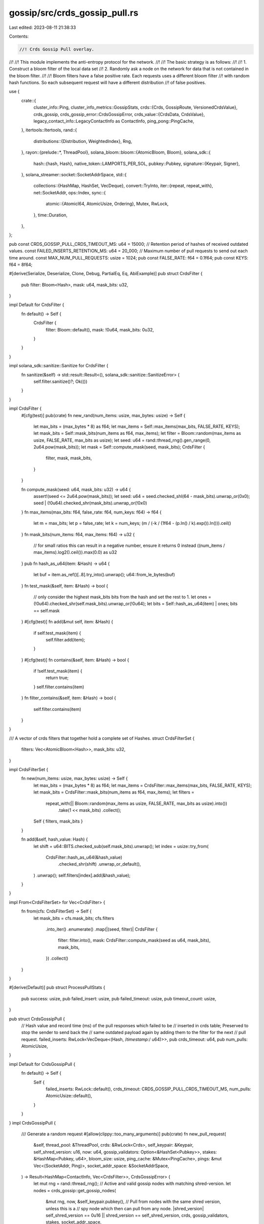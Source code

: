 gossip/src/crds_gossip_pull.rs
==============================

Last edited: 2023-08-11 21:38:33

Contents:

.. code-block:: rs

    //! Crds Gossip Pull overlay.
//!
//! This module implements the anti-entropy protocol for the network.
//!
//! The basic strategy is as follows:
//!
//! 1. Construct a bloom filter of the local data set
//! 2. Randomly ask a node on the network for data that is not contained in the bloom filter.
//!
//! Bloom filters have a false positive rate.  Each requests uses a different bloom filter
//! with random hash functions.  So each subsequent request will have a different distribution
//! of false positives.

use {
    crate::{
        cluster_info::Ping,
        cluster_info_metrics::GossipStats,
        crds::{Crds, GossipRoute, VersionedCrdsValue},
        crds_gossip,
        crds_gossip_error::CrdsGossipError,
        crds_value::{CrdsData, CrdsValue},
        legacy_contact_info::LegacyContactInfo as ContactInfo,
        ping_pong::PingCache,
    },
    itertools::Itertools,
    rand::{
        distributions::{Distribution, WeightedIndex},
        Rng,
    },
    rayon::{prelude::*, ThreadPool},
    solana_bloom::bloom::{AtomicBloom, Bloom},
    solana_sdk::{
        hash::{hash, Hash},
        native_token::LAMPORTS_PER_SOL,
        pubkey::Pubkey,
        signature::{Keypair, Signer},
    },
    solana_streamer::socket::SocketAddrSpace,
    std::{
        collections::{HashMap, HashSet, VecDeque},
        convert::TryInto,
        iter::{repeat, repeat_with},
        net::SocketAddr,
        ops::Index,
        sync::{
            atomic::{AtomicI64, AtomicUsize, Ordering},
            Mutex, RwLock,
        },
        time::Duration,
    },
};

pub const CRDS_GOSSIP_PULL_CRDS_TIMEOUT_MS: u64 = 15000;
// Retention period of hashes of received outdated values.
const FAILED_INSERTS_RETENTION_MS: u64 = 20_000;
// Maximum number of pull requests to send out each time around.
const MAX_NUM_PULL_REQUESTS: usize = 1024;
pub const FALSE_RATE: f64 = 0.1f64;
pub const KEYS: f64 = 8f64;

#[derive(Serialize, Deserialize, Clone, Debug, PartialEq, Eq, AbiExample)]
pub struct CrdsFilter {
    pub filter: Bloom<Hash>,
    mask: u64,
    mask_bits: u32,
}

impl Default for CrdsFilter {
    fn default() -> Self {
        CrdsFilter {
            filter: Bloom::default(),
            mask: !0u64,
            mask_bits: 0u32,
        }
    }
}

impl solana_sdk::sanitize::Sanitize for CrdsFilter {
    fn sanitize(&self) -> std::result::Result<(), solana_sdk::sanitize::SanitizeError> {
        self.filter.sanitize()?;
        Ok(())
    }
}

impl CrdsFilter {
    #[cfg(test)]
    pub(crate) fn new_rand(num_items: usize, max_bytes: usize) -> Self {
        let max_bits = (max_bytes * 8) as f64;
        let max_items = Self::max_items(max_bits, FALSE_RATE, KEYS);
        let mask_bits = Self::mask_bits(num_items as f64, max_items);
        let filter = Bloom::random(max_items as usize, FALSE_RATE, max_bits as usize);
        let seed: u64 = rand::thread_rng().gen_range(0, 2u64.pow(mask_bits));
        let mask = Self::compute_mask(seed, mask_bits);
        CrdsFilter {
            filter,
            mask,
            mask_bits,
        }
    }

    fn compute_mask(seed: u64, mask_bits: u32) -> u64 {
        assert!(seed <= 2u64.pow(mask_bits));
        let seed: u64 = seed.checked_shl(64 - mask_bits).unwrap_or(0x0);
        seed | (!0u64).checked_shr(mask_bits).unwrap_or(!0x0)
    }
    fn max_items(max_bits: f64, false_rate: f64, num_keys: f64) -> f64 {
        let m = max_bits;
        let p = false_rate;
        let k = num_keys;
        (m / (-k / (1f64 - (p.ln() / k).exp()).ln())).ceil()
    }
    fn mask_bits(num_items: f64, max_items: f64) -> u32 {
        // for small ratios this can result in a negative number, ensure it returns 0 instead
        ((num_items / max_items).log2().ceil()).max(0.0) as u32
    }
    pub fn hash_as_u64(item: &Hash) -> u64 {
        let buf = item.as_ref()[..8].try_into().unwrap();
        u64::from_le_bytes(buf)
    }
    fn test_mask(&self, item: &Hash) -> bool {
        // only consider the highest mask_bits bits from the hash and set the rest to 1.
        let ones = (!0u64).checked_shr(self.mask_bits).unwrap_or(!0u64);
        let bits = Self::hash_as_u64(item) | ones;
        bits == self.mask
    }
    #[cfg(test)]
    fn add(&mut self, item: &Hash) {
        if self.test_mask(item) {
            self.filter.add(item);
        }
    }
    #[cfg(test)]
    fn contains(&self, item: &Hash) -> bool {
        if !self.test_mask(item) {
            return true;
        }
        self.filter.contains(item)
    }
    fn filter_contains(&self, item: &Hash) -> bool {
        self.filter.contains(item)
    }
}

/// A vector of crds filters that together hold a complete set of Hashes.
struct CrdsFilterSet {
    filters: Vec<AtomicBloom<Hash>>,
    mask_bits: u32,
}

impl CrdsFilterSet {
    fn new(num_items: usize, max_bytes: usize) -> Self {
        let max_bits = (max_bytes * 8) as f64;
        let max_items = CrdsFilter::max_items(max_bits, FALSE_RATE, KEYS);
        let mask_bits = CrdsFilter::mask_bits(num_items as f64, max_items);
        let filters =
            repeat_with(|| Bloom::random(max_items as usize, FALSE_RATE, max_bits as usize).into())
                .take(1 << mask_bits)
                .collect();
        Self { filters, mask_bits }
    }

    fn add(&self, hash_value: Hash) {
        let shift = u64::BITS.checked_sub(self.mask_bits).unwrap();
        let index = usize::try_from(
            CrdsFilter::hash_as_u64(&hash_value)
                .checked_shr(shift)
                .unwrap_or_default(),
        )
        .unwrap();
        self.filters[index].add(&hash_value);
    }
}

impl From<CrdsFilterSet> for Vec<CrdsFilter> {
    fn from(cfs: CrdsFilterSet) -> Self {
        let mask_bits = cfs.mask_bits;
        cfs.filters
            .into_iter()
            .enumerate()
            .map(|(seed, filter)| CrdsFilter {
                filter: filter.into(),
                mask: CrdsFilter::compute_mask(seed as u64, mask_bits),
                mask_bits,
            })
            .collect()
    }
}

#[derive(Default)]
pub struct ProcessPullStats {
    pub success: usize,
    pub failed_insert: usize,
    pub failed_timeout: usize,
    pub timeout_count: usize,
}

pub struct CrdsGossipPull {
    // Hash value and record time (ms) of the pull responses which failed to be
    // inserted in crds table; Preserved to stop the sender to send back the
    // same outdated payload again by adding them to the filter for the next
    // pull request.
    failed_inserts: RwLock<VecDeque<(Hash, /*timestamp:*/ u64)>>,
    pub crds_timeout: u64,
    pub num_pulls: AtomicUsize,
}

impl Default for CrdsGossipPull {
    fn default() -> Self {
        Self {
            failed_inserts: RwLock::default(),
            crds_timeout: CRDS_GOSSIP_PULL_CRDS_TIMEOUT_MS,
            num_pulls: AtomicUsize::default(),
        }
    }
}
impl CrdsGossipPull {
    /// Generate a random request
    #[allow(clippy::too_many_arguments)]
    pub(crate) fn new_pull_request(
        &self,
        thread_pool: &ThreadPool,
        crds: &RwLock<Crds>,
        self_keypair: &Keypair,
        self_shred_version: u16,
        now: u64,
        gossip_validators: Option<&HashSet<Pubkey>>,
        stakes: &HashMap<Pubkey, u64>,
        bloom_size: usize,
        ping_cache: &Mutex<PingCache>,
        pings: &mut Vec<(SocketAddr, Ping)>,
        socket_addr_space: &SocketAddrSpace,
    ) -> Result<HashMap<ContactInfo, Vec<CrdsFilter>>, CrdsGossipError> {
        let mut rng = rand::thread_rng();
        // Active and valid gossip nodes with matching shred-version.
        let nodes = crds_gossip::get_gossip_nodes(
            &mut rng,
            now,
            &self_keypair.pubkey(),
            // Pull from nodes with the same shred version, unless this is a
            // spy node which then can pull from any node.
            |shred_version| self_shred_version == 0u16 || shred_version == self_shred_version,
            crds,
            gossip_validators,
            stakes,
            socket_addr_space,
        );
        // Check for nodes which have responded to ping messages.
        let nodes = crds_gossip::maybe_ping_gossip_addresses(
            &mut rng,
            nodes,
            self_keypair,
            ping_cache,
            pings,
        );
        let stake_cap = stakes
            .get(&self_keypair.pubkey())
            .copied()
            .unwrap_or_default();
        let (weights, nodes): (Vec<u64>, Vec<ContactInfo>) =
            crds_gossip::dedup_gossip_addresses(nodes, stakes)
                .into_values()
                .map(|(stake, node)| {
                    let stake = stake.min(stake_cap) / LAMPORTS_PER_SOL;
                    let weight = u64::BITS - stake.leading_zeros();
                    let weight = u64::from(weight).saturating_add(1).saturating_pow(2);
                    (weight, node)
                })
                .unzip();
        if nodes.is_empty() {
            return Err(CrdsGossipError::NoPeers);
        }
        let mut filters = self.build_crds_filters(thread_pool, crds, bloom_size);
        if filters.len() > MAX_NUM_PULL_REQUESTS {
            for i in 0..MAX_NUM_PULL_REQUESTS {
                let j = rng.gen_range(i, filters.len());
                filters.swap(i, j);
            }
            filters.truncate(MAX_NUM_PULL_REQUESTS);
        }
        // Associate each pull-request filter with a randomly selected peer.
        let dist = WeightedIndex::new(weights).unwrap();
        let nodes = repeat_with(|| nodes[dist.sample(&mut rng)].clone());
        Ok(nodes.zip(filters).into_group_map())
    }

    /// Process a pull request
    pub(crate) fn process_pull_requests<I>(crds: &RwLock<Crds>, callers: I, now: u64)
    where
        I: IntoIterator<Item = CrdsValue>,
    {
        let mut crds = crds.write().unwrap();
        for caller in callers {
            let key = caller.pubkey();
            let _ = crds.insert(caller, now, GossipRoute::PullRequest);
            crds.update_record_timestamp(&key, now);
        }
    }

    /// Create gossip responses to pull requests
    pub(crate) fn generate_pull_responses(
        thread_pool: &ThreadPool,
        crds: &RwLock<Crds>,
        requests: &[(CrdsValue, CrdsFilter)],
        output_size_limit: usize, // Limit number of crds values returned.
        now: u64,
        stats: &GossipStats,
    ) -> Vec<Vec<CrdsValue>> {
        Self::filter_crds_values(thread_pool, crds, requests, output_size_limit, now, stats)
    }

    // Checks if responses should be inserted and
    // returns those responses converted to VersionedCrdsValue
    // Separated in three vecs as:
    //  .0 => responses that update the owner timestamp
    //  .1 => responses that do not update the owner timestamp
    //  .2 => hash value of outdated values which will fail to insert.
    pub(crate) fn filter_pull_responses(
        &self,
        crds: &RwLock<Crds>,
        timeouts: &CrdsTimeouts,
        responses: Vec<CrdsValue>,
        now: u64,
        stats: &mut ProcessPullStats,
    ) -> (Vec<CrdsValue>, Vec<CrdsValue>, Vec<Hash>) {
        let mut active_values = vec![];
        let mut expired_values = vec![];
        let crds = crds.read().unwrap();
        let upsert = |response: CrdsValue| {
            let owner = response.label().pubkey();
            // Check if the crds value is older than the msg_timeout
            let timeout = timeouts[&owner];
            // Before discarding this value, check if a ContactInfo for the
            // owner exists in the table. If it doesn't, that implies that this
            // value can be discarded
            if !crds.upserts(&response) {
                Some(response)
            } else if now <= response.wallclock().saturating_add(timeout) {
                active_values.push(response);
                None
            } else if crds.get::<&ContactInfo>(owner).is_some() {
                // Silently insert this old value without bumping record
                // timestamps
                expired_values.push(response);
                None
            } else {
                stats.timeout_count += 1;
                stats.failed_timeout += 1;
                Some(response)
            }
        };
        let failed_inserts = responses
            .into_iter()
            .filter_map(upsert)
            .map(|resp| hash(&bincode::serialize(&resp).unwrap()))
            .collect();
        (active_values, expired_values, failed_inserts)
    }

    /// Process a vec of pull responses
    pub(crate) fn process_pull_responses(
        &self,
        crds: &RwLock<Crds>,
        from: &Pubkey,
        responses: Vec<CrdsValue>,
        responses_expired_timeout: Vec<CrdsValue>,
        failed_inserts: Vec<Hash>,
        now: u64,
        stats: &mut ProcessPullStats,
    ) {
        let mut owners = HashSet::new();
        let mut crds = crds.write().unwrap();
        for response in responses_expired_timeout {
            let _ = crds.insert(response, now, GossipRoute::PullResponse);
        }
        let mut num_inserts = 0;
        for response in responses {
            let owner = response.pubkey();
            if let Ok(()) = crds.insert(response, now, GossipRoute::PullResponse) {
                num_inserts += 1;
                owners.insert(owner);
            }
        }
        stats.success += num_inserts;
        self.num_pulls.fetch_add(num_inserts, Ordering::Relaxed);
        owners.insert(*from);
        for owner in owners {
            crds.update_record_timestamp(&owner, now);
        }
        drop(crds);
        stats.failed_insert += failed_inserts.len();
        self.purge_failed_inserts(now);
        let failed_inserts = failed_inserts.into_iter().zip(repeat(now));
        self.failed_inserts.write().unwrap().extend(failed_inserts);
    }

    pub(crate) fn purge_failed_inserts(&self, now: u64) {
        if FAILED_INSERTS_RETENTION_MS < now {
            let cutoff = now - FAILED_INSERTS_RETENTION_MS;
            let mut failed_inserts = self.failed_inserts.write().unwrap();
            let outdated = failed_inserts
                .iter()
                .take_while(|(_, ts)| *ts < cutoff)
                .count();
            failed_inserts.drain(..outdated);
        }
    }

    pub(crate) fn failed_inserts_size(&self) -> usize {
        self.failed_inserts.read().unwrap().len()
    }

    // build a set of filters of the current crds table
    // num_filters - used to increase the likelihood of a value in crds being added to some filter
    pub fn build_crds_filters(
        &self,
        thread_pool: &ThreadPool,
        crds: &RwLock<Crds>,
        bloom_size: usize,
    ) -> Vec<CrdsFilter> {
        const PAR_MIN_LENGTH: usize = 512;
        #[cfg(debug_assertions)]
        const MIN_NUM_BLOOM_ITEMS: usize = 512;
        #[cfg(not(debug_assertions))]
        const MIN_NUM_BLOOM_ITEMS: usize = 65_536;
        let failed_inserts = self.failed_inserts.read().unwrap();
        // crds should be locked last after self.failed_inserts.
        let crds = crds.read().unwrap();
        let num_items = crds.len() + crds.num_purged() + failed_inserts.len();
        let num_items = MIN_NUM_BLOOM_ITEMS.max(num_items);
        let filters = CrdsFilterSet::new(num_items, bloom_size);
        thread_pool.install(|| {
            crds.par_values()
                .with_min_len(PAR_MIN_LENGTH)
                .map(|v| v.value_hash)
                .chain(crds.purged().with_min_len(PAR_MIN_LENGTH))
                .chain(
                    failed_inserts
                        .par_iter()
                        .with_min_len(PAR_MIN_LENGTH)
                        .map(|(v, _)| *v),
                )
                .for_each(|v| filters.add(v));
        });
        drop(crds);
        drop(failed_inserts);
        filters.into()
    }

    /// Filter values that fail the bloom filter up to `max_bytes`.
    fn filter_crds_values(
        thread_pool: &ThreadPool,
        crds: &RwLock<Crds>,
        filters: &[(CrdsValue, CrdsFilter)],
        output_size_limit: usize, // Limit number of crds values returned.
        now: u64,
        stats: &GossipStats,
    ) -> Vec<Vec<CrdsValue>> {
        let msg_timeout = CRDS_GOSSIP_PULL_CRDS_TIMEOUT_MS;
        let jitter = rand::thread_rng().gen_range(0, msg_timeout / 4);
        //skip filters from callers that are too old
        let caller_wallclock_window =
            now.saturating_sub(msg_timeout)..now.saturating_add(msg_timeout);
        let dropped_requests = AtomicUsize::default();
        let total_skipped = AtomicUsize::default();
        let output_size_limit = output_size_limit.try_into().unwrap_or(i64::MAX);
        let output_size_limit = AtomicI64::new(output_size_limit);
        let crds = crds.read().unwrap();
        let apply_filter = |caller: &CrdsValue, filter: &CrdsFilter| {
            if output_size_limit.load(Ordering::Relaxed) <= 0 {
                return Vec::default();
            }
            let caller_wallclock = caller.wallclock();
            if !caller_wallclock_window.contains(&caller_wallclock) {
                dropped_requests.fetch_add(1, Ordering::Relaxed);
                return Vec::default();
            }
            let caller_wallclock = caller_wallclock.checked_add(jitter).unwrap_or(0);
            let pred = |entry: &&VersionedCrdsValue| {
                debug_assert!(filter.test_mask(&entry.value_hash));
                // Skip values that are too new.
                if entry.value.wallclock() > caller_wallclock {
                    total_skipped.fetch_add(1, Ordering::Relaxed);
                    false
                } else {
                    !filter.filter_contains(&entry.value_hash)
                }
            };
            let out: Vec<_> = crds
                .filter_bitmask(filter.mask, filter.mask_bits)
                .filter(pred)
                .filter(|entry| {
                    // Exclude the new ContactInfo from the pull responses
                    // until the cluster has upgraded.
                    !matches!(&entry.value.data, CrdsData::ContactInfo(_))
                })
                .map(|entry| entry.value.clone())
                .take(output_size_limit.load(Ordering::Relaxed).max(0) as usize)
                .collect();
            output_size_limit.fetch_sub(out.len() as i64, Ordering::Relaxed);
            out
        };
        let ret: Vec<_> = thread_pool.install(|| {
            filters
                .par_iter()
                .map(|(caller, filter)| apply_filter(caller, filter))
                .collect()
        });
        stats
            .filter_crds_values_dropped_requests
            .add_relaxed(dropped_requests.into_inner() as u64);
        stats
            .filter_crds_values_dropped_values
            .add_relaxed(total_skipped.into_inner() as u64);
        ret
    }

    pub(crate) fn make_timeouts<'a>(
        &self,
        self_pubkey: Pubkey,
        stakes: &'a HashMap<Pubkey, u64>,
        epoch_duration: Duration,
    ) -> CrdsTimeouts<'a> {
        CrdsTimeouts::new(self_pubkey, self.crds_timeout, epoch_duration, stakes)
    }

    /// Purge values from the crds that are older then `active_timeout`
    pub(crate) fn purge_active(
        thread_pool: &ThreadPool,
        crds: &RwLock<Crds>,
        now: u64,
        timeouts: &CrdsTimeouts,
    ) -> usize {
        let mut crds = crds.write().unwrap();
        let labels = crds.find_old_labels(thread_pool, now, timeouts);
        for label in &labels {
            crds.remove(label, now);
        }
        labels.len()
    }

    /// For legacy tests
    #[cfg(test)]
    fn process_pull_response(
        &self,
        crds: &RwLock<Crds>,
        from: &Pubkey,
        timeouts: &CrdsTimeouts,
        response: Vec<CrdsValue>,
        now: u64,
    ) -> (usize, usize, usize) {
        let mut stats = ProcessPullStats::default();
        let (versioned, versioned_expired_timeout, failed_inserts) =
            self.filter_pull_responses(crds, timeouts, response, now, &mut stats);
        self.process_pull_responses(
            crds,
            from,
            versioned,
            versioned_expired_timeout,
            failed_inserts,
            now,
            &mut stats,
        );
        (
            stats.failed_timeout + stats.failed_insert,
            stats.timeout_count,
            stats.success,
        )
    }
}

pub struct CrdsTimeouts<'a> {
    pubkey: Pubkey,
    stakes: &'a HashMap<Pubkey, /*lamports:*/ u64>,
    default_timeout: u64,
    extended_timeout: u64,
}

impl<'a> CrdsTimeouts<'a> {
    pub fn new(
        pubkey: Pubkey,
        default_timeout: u64,
        epoch_duration: Duration,
        stakes: &'a HashMap<Pubkey, u64>,
    ) -> Self {
        let extended_timeout = default_timeout.max(epoch_duration.as_millis() as u64);
        let default_timeout = if stakes.values().all(|&stake| stake == 0u64) {
            extended_timeout
        } else {
            default_timeout
        };
        Self {
            pubkey,
            stakes,
            default_timeout,
            extended_timeout,
        }
    }
}

impl<'a> Index<&Pubkey> for CrdsTimeouts<'a> {
    type Output = u64;

    fn index(&self, pubkey: &Pubkey) -> &Self::Output {
        if pubkey == &self.pubkey {
            &u64::MAX
        } else if self.stakes.get(pubkey) > Some(&0u64) {
            &self.extended_timeout
        } else {
            &self.default_timeout
        }
    }
}

#[cfg(test)]
pub(crate) mod tests {
    use {
        super::*,
        crate::{
            cluster_info::MAX_BLOOM_SIZE,
            crds_value::{CrdsData, Vote},
        },
        itertools::Itertools,
        rand::{seq::SliceRandom, thread_rng, SeedableRng},
        rand_chacha::ChaChaRng,
        rayon::ThreadPoolBuilder,
        solana_perf::test_tx::new_test_vote_tx,
        solana_sdk::{
            hash::{hash, HASH_BYTES},
            packet::PACKET_DATA_SIZE,
            timing::timestamp,
        },
        std::time::Instant,
    };

    #[cfg(debug_assertions)]
    pub(crate) const MIN_NUM_BLOOM_FILTERS: usize = 1;
    #[cfg(not(debug_assertions))]
    pub(crate) const MIN_NUM_BLOOM_FILTERS: usize = 64;

    #[test]
    fn test_hash_as_u64() {
        let arr: Vec<u8> = (0..HASH_BYTES).map(|i| i as u8 + 1).collect();
        let hash = Hash::new(&arr);
        assert_eq!(CrdsFilter::hash_as_u64(&hash), 0x807060504030201);
    }

    #[test]
    fn test_hash_as_u64_random() {
        fn hash_as_u64_bitops(hash: &Hash) -> u64 {
            let mut out = 0;
            for (i, val) in hash.as_ref().iter().enumerate().take(8) {
                out |= (u64::from(*val)) << (i * 8) as u64;
            }
            out
        }
        let mut rng = thread_rng();
        for _ in 0..100 {
            let hash = solana_sdk::hash::new_rand(&mut rng);
            assert_eq!(CrdsFilter::hash_as_u64(&hash), hash_as_u64_bitops(&hash));
        }
    }

    #[test]
    fn test_crds_filter_default() {
        let filter = CrdsFilter::default();
        let mask = CrdsFilter::compute_mask(0, filter.mask_bits);
        assert_eq!(filter.mask, mask);
        let mut rng = thread_rng();
        for _ in 0..10 {
            let hash = solana_sdk::hash::new_rand(&mut rng);
            assert!(filter.test_mask(&hash));
        }
    }

    #[test]
    fn test_crds_filter_set_add() {
        let mut rng = thread_rng();
        let crds_filter_set =
            CrdsFilterSet::new(/*num_items=*/ 9672788, /*max_bytes=*/ 8196);
        let hash_values: Vec<_> = repeat_with(|| solana_sdk::hash::new_rand(&mut rng))
            .take(1024)
            .collect();
        for hash_value in &hash_values {
            crds_filter_set.add(*hash_value);
        }
        let filters: Vec<CrdsFilter> = crds_filter_set.into();
        assert_eq!(filters.len(), 1024);
        for hash_value in hash_values {
            let mut num_hits = 0;
            let mut false_positives = 0;
            for filter in &filters {
                if filter.test_mask(&hash_value) {
                    num_hits += 1;
                    assert!(filter.contains(&hash_value));
                    assert!(filter.filter.contains(&hash_value));
                } else if filter.filter.contains(&hash_value) {
                    false_positives += 1;
                }
            }
            assert_eq!(num_hits, 1);
            assert!(false_positives < 5);
        }
    }

    #[test]
    fn test_crds_filter_set_new() {
        // Validates invariances required by CrdsFilterSet::get in the
        // vector of filters generated by CrdsFilterSet::new.
        let filters: Vec<CrdsFilter> =
            CrdsFilterSet::new(/*num_items=*/ 55345017, /*max_bytes=*/ 4098).into();
        assert_eq!(filters.len(), 16384);
        let mask_bits = filters[0].mask_bits;
        let right_shift = 64 - mask_bits;
        let ones = !0u64 >> mask_bits;
        for (i, filter) in filters.iter().enumerate() {
            // Check that all mask_bits are equal.
            assert_eq!(mask_bits, filter.mask_bits);
            assert_eq!(i as u64, filter.mask >> right_shift);
            assert_eq!(ones, ones & filter.mask);
        }
    }

    #[test]
    fn test_build_crds_filter() {
        const SEED: [u8; 32] = [0x55; 32];
        let mut rng = ChaChaRng::from_seed(SEED);
        let thread_pool = ThreadPoolBuilder::new().build().unwrap();
        let crds_gossip_pull = CrdsGossipPull::default();
        let mut crds = Crds::default();
        let keypairs: Vec<_> = repeat_with(|| Keypair::generate(&mut rng))
            .take(10_000)
            .collect();
        let mut num_inserts = 0;
        for _ in 0..40_000 {
            let keypair = keypairs.choose(&mut rng).unwrap();
            let value = CrdsValue::new_rand(&mut rng, Some(keypair));
            if crds
                .insert(value, rng.gen(), GossipRoute::LocalMessage)
                .is_ok()
            {
                num_inserts += 1;
            }
        }
        let crds = RwLock::new(crds);
        assert!(num_inserts > 30_000, "num inserts: {num_inserts}");
        let filters = crds_gossip_pull.build_crds_filters(&thread_pool, &crds, MAX_BLOOM_SIZE);
        assert_eq!(filters.len(), MIN_NUM_BLOOM_FILTERS.max(32));
        let crds = crds.read().unwrap();
        let purged: Vec<_> = thread_pool.install(|| crds.purged().collect());
        let hash_values: Vec<_> = crds.values().map(|v| v.value_hash).chain(purged).collect();
        // CrdsValue::new_rand may generate exact same value twice in which
        // case its hash-value is not added to purged values.
        assert!(
            hash_values.len() >= 40_000 - 5,
            "hash_values.len(): {}",
            hash_values.len()
        );
        let mut false_positives = 0;
        for hash_value in hash_values {
            let mut num_hits = 0;
            for filter in &filters {
                if filter.test_mask(&hash_value) {
                    num_hits += 1;
                    assert!(filter.contains(&hash_value));
                    assert!(filter.filter.contains(&hash_value));
                } else if filter.filter.contains(&hash_value) {
                    false_positives += 1;
                }
            }
            assert_eq!(num_hits, 1);
        }
        assert!(false_positives < 150_000, "fp: {false_positives}");
    }

    #[test]
    fn test_new_pull_request() {
        let thread_pool = ThreadPoolBuilder::new().build().unwrap();
        let crds = RwLock::<Crds>::default();
        let node_keypair = Keypair::new();
        let entry = CrdsValue::new_unsigned(CrdsData::LegacyContactInfo(
            ContactInfo::new_localhost(&node_keypair.pubkey(), 0),
        ));
        let node = CrdsGossipPull::default();
        let mut pings = Vec::new();
        let ping_cache = Mutex::new(PingCache::new(
            Duration::from_secs(20 * 60),      // ttl
            Duration::from_secs(20 * 60) / 64, // rate_limit_delay
            128,                               // capacity
        ));
        assert_eq!(
            node.new_pull_request(
                &thread_pool,
                &crds,
                &node_keypair,
                0,
                0,
                None,
                &HashMap::new(),
                PACKET_DATA_SIZE,
                &ping_cache,
                &mut pings,
                &SocketAddrSpace::Unspecified,
            ),
            Err(CrdsGossipError::NoPeers)
        );

        crds.write()
            .unwrap()
            .insert(entry, 0, GossipRoute::LocalMessage)
            .unwrap();
        assert_eq!(
            node.new_pull_request(
                &thread_pool,
                &crds,
                &node_keypair,
                0,
                0,
                None,
                &HashMap::new(),
                PACKET_DATA_SIZE,
                &ping_cache,
                &mut pings,
                &SocketAddrSpace::Unspecified,
            ),
            Err(CrdsGossipError::NoPeers)
        );
        let now = 1625029781069;
        let new = ContactInfo::new_localhost(&solana_sdk::pubkey::new_rand(), now);
        ping_cache
            .lock()
            .unwrap()
            .mock_pong(*new.pubkey(), new.gossip().unwrap(), Instant::now());
        let new = CrdsValue::new_unsigned(CrdsData::LegacyContactInfo(new));
        crds.write()
            .unwrap()
            .insert(new.clone(), now, GossipRoute::LocalMessage)
            .unwrap();
        let req = node.new_pull_request(
            &thread_pool,
            &crds,
            &node_keypair,
            0,
            now,
            None,
            &HashMap::new(),
            PACKET_DATA_SIZE,
            &ping_cache,
            &mut pings,
            &SocketAddrSpace::Unspecified,
        );
        let peers: Vec<_> = req.unwrap().into_keys().collect();
        assert_eq!(peers, vec![new.contact_info().unwrap().clone()]);

        let offline = ContactInfo::new_localhost(&solana_sdk::pubkey::new_rand(), now);
        let offline = CrdsValue::new_unsigned(CrdsData::LegacyContactInfo(offline));
        crds.write()
            .unwrap()
            .insert(offline, now, GossipRoute::LocalMessage)
            .unwrap();
        let req = node.new_pull_request(
            &thread_pool,
            &crds,
            &node_keypair,
            0,
            now,
            None,
            &HashMap::new(),
            PACKET_DATA_SIZE,
            &ping_cache,
            &mut pings,
            &SocketAddrSpace::Unspecified,
        );
        // Even though the offline node should have higher weight, we shouldn't request from it
        // until we receive a ping.
        let peers: Vec<_> = req.unwrap().into_keys().collect();
        assert_eq!(peers, vec![new.contact_info().unwrap().clone()]);
    }

    #[test]
    fn test_new_mark_creation_time() {
        let now: u64 = 1_605_127_770_789;
        let thread_pool = ThreadPoolBuilder::new().build().unwrap();
        let mut ping_cache = PingCache::new(
            Duration::from_secs(20 * 60),      // ttl
            Duration::from_secs(20 * 60) / 64, // rate_limit_delay
            128,                               // capacity
        );
        let mut crds = Crds::default();
        let node_keypair = Keypair::new();
        let entry = CrdsValue::new_unsigned(CrdsData::LegacyContactInfo(
            ContactInfo::new_localhost(&node_keypair.pubkey(), 0),
        ));
        let node = CrdsGossipPull::default();
        crds.insert(entry, now, GossipRoute::LocalMessage).unwrap();
        let old = ContactInfo::new_localhost(&solana_sdk::pubkey::new_rand(), 0);
        ping_cache.mock_pong(*old.pubkey(), old.gossip().unwrap(), Instant::now());
        let old = CrdsValue::new_unsigned(CrdsData::LegacyContactInfo(old));
        crds.insert(old.clone(), now, GossipRoute::LocalMessage)
            .unwrap();
        let new = ContactInfo::new_localhost(&solana_sdk::pubkey::new_rand(), 0);
        ping_cache.mock_pong(*new.pubkey(), new.gossip().unwrap(), Instant::now());
        let new = CrdsValue::new_unsigned(CrdsData::LegacyContactInfo(new));
        crds.insert(new, now, GossipRoute::LocalMessage).unwrap();
        let crds = RwLock::new(crds);

        // set request creation time to now.
        let now = now + 50_000;

        // odds of getting the other request should be close to 1.
        let now = now + 1_000;
        let mut pings = Vec::new();
        let ping_cache = Mutex::new(ping_cache);
        let old = old.contact_info().unwrap();
        let count = repeat_with(|| {
            let requests = node
                .new_pull_request(
                    &thread_pool,
                    &crds,
                    &node_keypair,
                    0, // self_shred_version
                    now,
                    None,             // gossip_validators
                    &HashMap::new(),  // stakes
                    PACKET_DATA_SIZE, // bloom_size
                    &ping_cache,
                    &mut pings,
                    &SocketAddrSpace::Unspecified,
                )
                .unwrap();
            requests.into_keys()
        })
        .flatten()
        .take(100)
        .filter(|peer| peer != old)
        .count();
        assert!(count < 75, "count of peer != old: {count}");
    }

    #[test]
    fn test_generate_pull_responses() {
        let thread_pool = ThreadPoolBuilder::new().build().unwrap();
        let node_keypair = Keypair::new();
        let mut node_crds = Crds::default();
        let mut ping_cache = PingCache::new(
            Duration::from_secs(20 * 60),      // ttl
            Duration::from_secs(20 * 60) / 64, // rate_limit_delay
            128,                               // capacity
        );
        let now = timestamp();
        let entry = CrdsValue::new_unsigned(CrdsData::LegacyContactInfo(
            ContactInfo::new_localhost(&node_keypair.pubkey(), now),
        ));
        let caller = entry.clone();
        let node = CrdsGossipPull::default();
        node_crds
            .insert(entry, now, GossipRoute::LocalMessage)
            .unwrap();
        let new = ContactInfo::new_localhost(&solana_sdk::pubkey::new_rand(), now);
        ping_cache.mock_pong(*new.pubkey(), new.gossip().unwrap(), Instant::now());
        let new = CrdsValue::new_unsigned(CrdsData::LegacyContactInfo(new));
        node_crds
            .insert(new, now, GossipRoute::LocalMessage)
            .unwrap();
        let node_crds = RwLock::new(node_crds);
        let mut pings = Vec::new();
        let req = node.new_pull_request(
            &thread_pool,
            &node_crds,
            &node_keypair,
            0, // self_shred_version
            now,
            None,             // gossip_validators
            &HashMap::new(),  // stakes
            PACKET_DATA_SIZE, // bloom_size
            &Mutex::new(ping_cache),
            &mut pings,
            &SocketAddrSpace::Unspecified,
        );

        let dest_crds = RwLock::<Crds>::default();
        let filters = req.unwrap().into_values().flatten();
        let mut filters: Vec<_> = filters.into_iter().map(|f| (caller.clone(), f)).collect();
        let rsp = CrdsGossipPull::generate_pull_responses(
            &thread_pool,
            &dest_crds,
            &filters,
            usize::MAX, // output_size_limit
            now,
            &GossipStats::default(),
        );

        assert_eq!(rsp[0].len(), 0);

        let now = now + CRDS_GOSSIP_PULL_CRDS_TIMEOUT_MS;
        let new = CrdsValue::new_unsigned(CrdsData::LegacyContactInfo(ContactInfo::new_localhost(
            &solana_sdk::pubkey::new_rand(),
            now,
        )));
        dest_crds
            .write()
            .unwrap()
            .insert(new, now, GossipRoute::LocalMessage)
            .unwrap();

        //should skip new value since caller is to old
        let rsp = CrdsGossipPull::generate_pull_responses(
            &thread_pool,
            &dest_crds,
            &filters,
            usize::MAX, // output_size_limit
            now,
            &GossipStats::default(),
        );
        assert_eq!(rsp[0].len(), 0);
        assert_eq!(filters.len(), MIN_NUM_BLOOM_FILTERS);
        filters.extend({
            // Should return new value since caller is new.
            let now = now + 1;
            let caller = ContactInfo::new_localhost(&Pubkey::new_unique(), now);
            let caller = CrdsValue::new_unsigned(CrdsData::LegacyContactInfo(caller));
            filters
                .iter()
                .map(|(_, filter)| (caller.clone(), filter.clone()))
                .collect::<Vec<_>>()
        });
        let rsp = CrdsGossipPull::generate_pull_responses(
            &thread_pool,
            &dest_crds,
            &filters,
            usize::MAX, // output_size_limit
            now,
            &GossipStats::default(),
        );
        assert_eq!(rsp.len(), 2 * MIN_NUM_BLOOM_FILTERS);
        // There should be only one non-empty response in the 2nd half.
        // Orders are also preserved.
        assert!(rsp.iter().take(MIN_NUM_BLOOM_FILTERS).all(|r| r.is_empty()));
        assert_eq!(rsp.iter().filter(|r| r.is_empty()).count(), rsp.len() - 1);
        assert_eq!(rsp.iter().find(|r| r.len() == 1).unwrap().len(), 1);
    }

    #[test]
    fn test_process_pull_request() {
        let thread_pool = ThreadPoolBuilder::new().build().unwrap();
        let node_keypair = Keypair::new();
        let mut node_crds = Crds::default();
        let entry = CrdsValue::new_unsigned(CrdsData::LegacyContactInfo(
            ContactInfo::new_localhost(&node_keypair.pubkey(), 0),
        ));
        let caller = entry.clone();
        let node = CrdsGossipPull::default();
        node_crds
            .insert(entry, 0, GossipRoute::LocalMessage)
            .unwrap();
        let mut ping_cache = PingCache::new(
            Duration::from_secs(20 * 60),      // ttl
            Duration::from_secs(20 * 60) / 64, // rate_limit_delay
            128,                               // capacity
        );
        let new = ContactInfo::new_localhost(&solana_sdk::pubkey::new_rand(), 0);
        ping_cache.mock_pong(*new.pubkey(), new.gossip().unwrap(), Instant::now());
        let new = CrdsValue::new_unsigned(CrdsData::LegacyContactInfo(new));
        node_crds.insert(new, 0, GossipRoute::LocalMessage).unwrap();
        let node_crds = RwLock::new(node_crds);
        let mut pings = Vec::new();
        let req = node.new_pull_request(
            &thread_pool,
            &node_crds,
            &node_keypair,
            0,
            0,
            None,
            &HashMap::new(),
            PACKET_DATA_SIZE,
            &Mutex::new(ping_cache),
            &mut pings,
            &SocketAddrSpace::Unspecified,
        );

        let dest_crds = RwLock::<Crds>::default();
        let filters = req.unwrap().into_values().flatten();
        let filters: Vec<_> = filters.into_iter().map(|f| (caller.clone(), f)).collect();
        let rsp = CrdsGossipPull::generate_pull_responses(
            &thread_pool,
            &dest_crds,
            &filters,
            usize::MAX, // output_size_limit
            0,          // now
            &GossipStats::default(),
        );
        let callers = filters.into_iter().map(|(caller, _)| caller);
        CrdsGossipPull::process_pull_requests(&dest_crds, callers, 1);
        let dest_crds = dest_crds.read().unwrap();
        assert!(rsp.iter().all(|rsp| rsp.is_empty()));
        assert!(dest_crds.get::<&CrdsValue>(&caller.label()).is_some());
        assert_eq!(1, {
            let entry: &VersionedCrdsValue = dest_crds.get(&caller.label()).unwrap();
            entry.local_timestamp
        });
    }
    #[test]
    fn test_process_pull_request_response() {
        let thread_pool = ThreadPoolBuilder::new().build().unwrap();
        let node_keypair = Keypair::new();
        let mut node_crds = Crds::default();
        let entry = CrdsValue::new_unsigned(CrdsData::LegacyContactInfo(
            ContactInfo::new_localhost(&node_keypair.pubkey(), 1),
        ));
        let caller = entry.clone();
        let node_pubkey = entry.label().pubkey();
        let node = CrdsGossipPull::default();
        node_crds
            .insert(entry, 0, GossipRoute::LocalMessage)
            .unwrap();
        let mut ping_cache = PingCache::new(
            Duration::from_secs(20 * 60),      // ttl
            Duration::from_secs(20 * 60) / 64, // rate_limit_delay
            128,                               // capacity
        );
        let new = ContactInfo::new_localhost(&solana_sdk::pubkey::new_rand(), 1);
        ping_cache.mock_pong(*new.pubkey(), new.gossip().unwrap(), Instant::now());
        let new = CrdsValue::new_unsigned(CrdsData::LegacyContactInfo(new));
        node_crds.insert(new, 0, GossipRoute::LocalMessage).unwrap();

        let mut dest_crds = Crds::default();
        let new_id = solana_sdk::pubkey::new_rand();
        let new = ContactInfo::new_localhost(&new_id, 1);
        ping_cache.mock_pong(*new.pubkey(), new.gossip().unwrap(), Instant::now());
        let new = CrdsValue::new_unsigned(CrdsData::LegacyContactInfo(new));
        dest_crds
            .insert(new.clone(), 0, GossipRoute::LocalMessage)
            .unwrap();
        let dest_crds = RwLock::new(dest_crds);

        // node contains a key from the dest node, but at an older local timestamp
        let same_key = ContactInfo::new_localhost(&new_id, 0);
        ping_cache.mock_pong(
            *same_key.pubkey(),
            same_key.gossip().unwrap(),
            Instant::now(),
        );
        let same_key = CrdsValue::new_unsigned(CrdsData::LegacyContactInfo(same_key));
        assert_eq!(same_key.label(), new.label());
        assert!(same_key.wallclock() < new.wallclock());
        node_crds
            .insert(same_key.clone(), 0, GossipRoute::LocalMessage)
            .unwrap();
        assert_eq!(0, {
            let entry: &VersionedCrdsValue = node_crds.get(&same_key.label()).unwrap();
            entry.local_timestamp
        });
        let node_crds = RwLock::new(node_crds);
        let mut done = false;
        let mut pings = Vec::new();
        let ping_cache = Mutex::new(ping_cache);
        for _ in 0..30 {
            // there is a chance of a false positive with bloom filters
            let req = node.new_pull_request(
                &thread_pool,
                &node_crds,
                &node_keypair,
                0,
                0,
                None,
                &HashMap::new(),
                PACKET_DATA_SIZE,
                &ping_cache,
                &mut pings,
                &SocketAddrSpace::Unspecified,
            );
            let filters = req.unwrap().into_values().flatten();
            let filters: Vec<_> = filters.into_iter().map(|f| (caller.clone(), f)).collect();
            let rsp = CrdsGossipPull::generate_pull_responses(
                &thread_pool,
                &dest_crds,
                &filters,
                usize::MAX, // output_size_limit
                0,          // now
                &GossipStats::default(),
            );
            CrdsGossipPull::process_pull_requests(
                &dest_crds,
                filters.into_iter().map(|(caller, _)| caller),
                0,
            );
            // if there is a false positive this is empty
            // prob should be around 0.1 per iteration
            if rsp.is_empty() {
                continue;
            }

            if rsp.is_empty() {
                continue;
            }
            assert_eq!(rsp.len(), MIN_NUM_BLOOM_FILTERS);
            let failed = node
                .process_pull_response(
                    &node_crds,
                    &node_pubkey,
                    &node.make_timeouts(node_pubkey, &HashMap::new(), Duration::default()),
                    rsp.into_iter().flatten().collect(),
                    1,
                )
                .0;
            assert_eq!(failed, 0);
            assert_eq!(1, {
                let node_crds = node_crds.read().unwrap();
                let entry: &VersionedCrdsValue = node_crds.get(&new.label()).unwrap();
                entry.local_timestamp
            });
            // verify that the whole record was updated for dest since this is a response from dest
            assert_eq!(1, {
                let node_crds = node_crds.read().unwrap();
                let entry: &VersionedCrdsValue = node_crds.get(&same_key.label()).unwrap();
                entry.local_timestamp
            });
            done = true;
            break;
        }
        assert!(done);
    }
    #[test]
    fn test_gossip_purge() {
        let thread_pool = ThreadPoolBuilder::new().build().unwrap();
        let mut node_crds = Crds::default();
        let entry = CrdsValue::new_unsigned(CrdsData::LegacyContactInfo(
            ContactInfo::new_localhost(&solana_sdk::pubkey::new_rand(), 0),
        ));
        let node_label = entry.label();
        let node_pubkey = node_label.pubkey();
        let node = CrdsGossipPull::default();
        node_crds
            .insert(entry, 0, GossipRoute::LocalMessage)
            .unwrap();
        let old = CrdsValue::new_unsigned(CrdsData::LegacyContactInfo(ContactInfo::new_localhost(
            &solana_sdk::pubkey::new_rand(),
            0,
        )));
        node_crds
            .insert(old.clone(), 0, GossipRoute::LocalMessage)
            .unwrap();
        let value_hash = {
            let entry: &VersionedCrdsValue = node_crds.get(&old.label()).unwrap();
            entry.value_hash
        };
        //verify self is valid
        assert_eq!(
            node_crds.get::<&CrdsValue>(&node_label).unwrap().label(),
            node_label
        );
        // purge
        let node_crds = RwLock::new(node_crds);
        let stakes = HashMap::from([(Pubkey::new_unique(), 1u64)]);
        let timeouts = node.make_timeouts(node_pubkey, &stakes, Duration::default());
        CrdsGossipPull::purge_active(&thread_pool, &node_crds, node.crds_timeout, &timeouts);

        //verify self is still valid after purge
        assert_eq!(node_label, {
            let node_crds = node_crds.read().unwrap();
            node_crds.get::<&CrdsValue>(&node_label).unwrap().label()
        });
        assert_eq!(
            node_crds.read().unwrap().get::<&CrdsValue>(&old.label()),
            None
        );
        assert_eq!(node_crds.read().unwrap().num_purged(), 1);
        for _ in 0..30 {
            // there is a chance of a false positive with bloom filters
            // assert that purged value is still in the set
            // chance of 30 consecutive false positives is 0.1^30
            let filters = node.build_crds_filters(&thread_pool, &node_crds, PACKET_DATA_SIZE);
            assert!(filters.iter().any(|filter| filter.contains(&value_hash)));
        }

        // purge the value
        let mut node_crds = node_crds.write().unwrap();
        node_crds.trim_purged(node.crds_timeout + 1);
        assert_eq!(node_crds.num_purged(), 0);
    }
    #[test]
    #[allow(clippy::float_cmp)]
    fn test_crds_filter_mask() {
        let filter = CrdsFilter::new_rand(1, 128);
        assert_eq!(filter.mask, !0x0);
        assert_eq!(CrdsFilter::max_items(80f64, 0.01, 8f64), 9f64);
        //1000/9 = 111, so 7 bits are needed to mask it
        assert_eq!(CrdsFilter::mask_bits(1000f64, 9f64), 7u32);
        let filter = CrdsFilter::new_rand(1000, 10);
        assert_eq!(filter.mask & 0x00_ffff_ffff, 0x00_ffff_ffff);
    }
    #[test]
    fn test_crds_filter_add_no_mask() {
        let mut filter = CrdsFilter::new_rand(1, 128);
        let h: Hash = hash(Hash::default().as_ref());
        assert!(!filter.contains(&h));
        filter.add(&h);
        assert!(filter.contains(&h));
        let h: Hash = hash(h.as_ref());
        assert!(!filter.contains(&h));
    }
    #[test]
    fn test_crds_filter_add_mask() {
        let mut filter = CrdsFilter::new_rand(1000, 10);
        let mut h: Hash = Hash::default();
        while !filter.test_mask(&h) {
            h = hash(h.as_ref());
        }
        assert!(filter.test_mask(&h));
        //if the mask succeeds, we want the guaranteed negative
        assert!(!filter.contains(&h));
        filter.add(&h);
        assert!(filter.contains(&h));
    }
    #[test]
    fn test_crds_filter_complete_set_add_mask() {
        let mut filters: Vec<CrdsFilter> = CrdsFilterSet::new(1000, 10).into();
        assert!(filters.iter().all(|f| f.mask_bits > 0));
        let mut h: Hash = Hash::default();
        // rev to make the hash::default() miss on the first few test_masks
        while !filters.iter().rev().any(|f| f.test_mask(&h)) {
            h = hash(h.as_ref());
        }
        let filter = filters.iter_mut().find(|f| f.test_mask(&h)).unwrap();
        assert!(filter.test_mask(&h));
        //if the mask succeeds, we want the guaranteed negative
        assert!(!filter.contains(&h));
        filter.add(&h);
        assert!(filter.contains(&h));
    }
    #[test]
    fn test_crds_filter_contains_mask() {
        let filter = CrdsFilter::new_rand(1000, 10);
        assert!(filter.mask_bits > 0);
        let mut h: Hash = Hash::default();
        while filter.test_mask(&h) {
            h = hash(h.as_ref());
        }
        assert!(!filter.test_mask(&h));
        //if the mask fails, the hash is contained in the set, and can be treated as a false
        //positive
        assert!(filter.contains(&h));
    }
    #[test]
    fn test_mask() {
        for i in 0..16 {
            run_test_mask(i);
        }
    }
    fn run_test_mask(mask_bits: u32) {
        assert_eq!(
            (0..2u64.pow(mask_bits))
                .map(|seed| CrdsFilter::compute_mask(seed, mask_bits))
                .dedup()
                .count(),
            2u64.pow(mask_bits) as usize
        )
    }

    #[test]
    fn test_process_pull_response() {
        let mut rng = rand::thread_rng();
        let node_crds = RwLock::<Crds>::default();
        let node = CrdsGossipPull::default();

        let peer_pubkey = solana_sdk::pubkey::new_rand();
        let peer_entry = CrdsValue::new_unsigned(CrdsData::LegacyContactInfo(
            ContactInfo::new_localhost(&peer_pubkey, 0),
        ));
        let stakes = HashMap::from([(peer_pubkey, 1u64)]);
        let timeouts = CrdsTimeouts::new(
            Pubkey::new_unique(),
            node.crds_timeout, // default_timeout
            Duration::from_millis(node.crds_timeout + 1),
            &stakes,
        );
        // inserting a fresh value should be fine.
        assert_eq!(
            node.process_pull_response(
                &node_crds,
                &peer_pubkey,
                &timeouts,
                vec![peer_entry.clone()],
                1,
            )
            .0,
            0
        );

        let node_crds = RwLock::<Crds>::default();
        let unstaked_peer_entry = CrdsValue::new_unsigned(CrdsData::LegacyContactInfo(
            ContactInfo::new_localhost(&peer_pubkey, 0),
        ));
        // check that old contact infos fail if they are too old, regardless of "timeouts"
        assert_eq!(
            node.process_pull_response(
                &node_crds,
                &peer_pubkey,
                &timeouts,
                vec![peer_entry.clone(), unstaked_peer_entry],
                node.crds_timeout + 100,
            )
            .0,
            4
        );

        let node_crds = RwLock::<Crds>::default();
        // check that old contact infos can still land as long as they have a "timeouts" entry
        assert_eq!(
            node.process_pull_response(
                &node_crds,
                &peer_pubkey,
                &timeouts,
                vec![peer_entry],
                node.crds_timeout + 1,
            )
            .0,
            0
        );

        // construct something that's not a contact info
        let peer_vote = Vote::new(peer_pubkey, new_test_vote_tx(&mut rng), 0).unwrap();
        let peer_vote = CrdsValue::new_unsigned(CrdsData::Vote(0, peer_vote));
        // check that older CrdsValues (non-ContactInfos) infos pass even if are too old,
        // but a recent contact info (inserted above) exists
        assert_eq!(
            node.process_pull_response(
                &node_crds,
                &peer_pubkey,
                &timeouts,
                vec![peer_vote.clone()],
                node.crds_timeout + 1,
            )
            .0,
            0
        );

        let node_crds = RwLock::<Crds>::default();
        // without a contact info, inserting an old value should fail
        assert_eq!(
            node.process_pull_response(
                &node_crds,
                &peer_pubkey,
                &timeouts,
                vec![peer_vote],
                node.crds_timeout + 2,
            )
            .0,
            2
        );
    }
}


